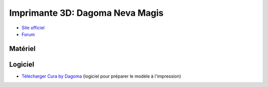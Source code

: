Imprimante 3D: Dagoma Neva Magis
=================================

- `Site officiel <https://www.dagoma3d.com/imprimante-3d-magis-dagoma>`_
- `Forum <https://www.lesimprimantes3d.fr/forum/41-dagoma/>`_

Matériel
--------


.. image:: magis.jpg

Logiciel
--------

- `Télécharger Cura by Dagoma <https://dist.dagoma3d.com/get/zip/CuraByDagoma/1568220765/6d41d9077db0874f55a6d89c0914a9f4>`_ (logiciel pour préparer le modèle à l'impression)
